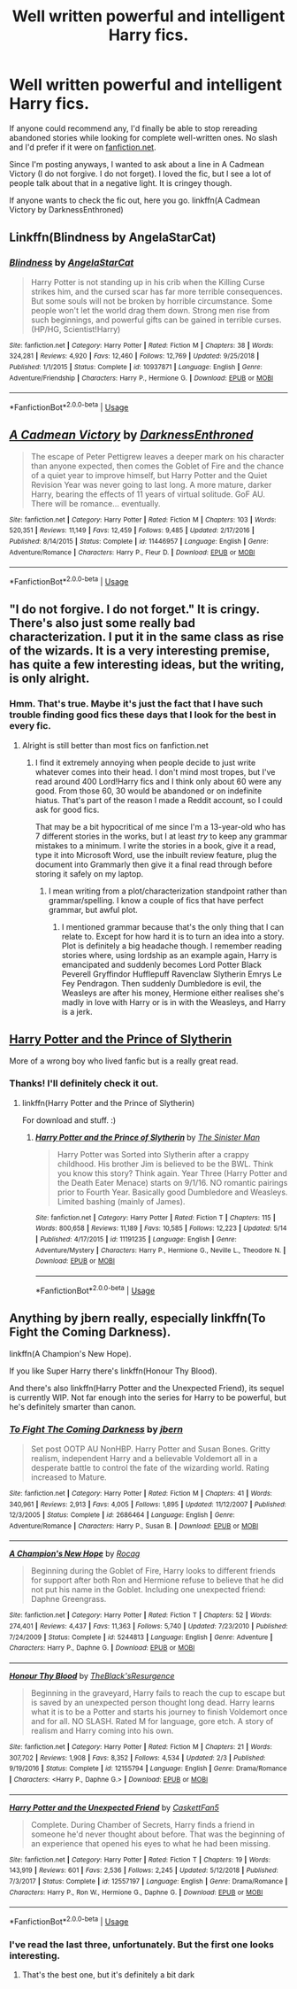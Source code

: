 #+TITLE: Well written powerful and intelligent Harry fics.

* Well written powerful and intelligent Harry fics.
:PROPERTIES:
:Author: Miqdad_Suleman
:Score: 2
:DateUnix: 1560176004.0
:DateShort: 2019-Jun-10
:FlairText: Request+Discussion
:END:
If anyone could recommend any, I'd finally be able to stop rereading abandoned stories while looking for complete well-written ones. No slash and I'd prefer if it were on [[https://fanfiction.net][fanfiction.net]].

Since I'm posting anyways, I wanted to ask about a line in A Cadmean Victory (I do not forgive. I do not forget). I loved the fic, but I see a lot of people talk about that in a negative light. It is cringey though.

If anyone wants to check the fic out, here you go. linkffn(A Cadmean Victory by DarknessEnthroned)


** Linkffn(Blindness by AngelaStarCat)
:PROPERTIES:
:Author: rohan62442
:Score: 2
:DateUnix: 1560186430.0
:DateShort: 2019-Jun-10
:END:

*** [[https://www.fanfiction.net/s/10937871/1/][*/Blindness/*]] by [[https://www.fanfiction.net/u/717542/AngelaStarCat][/AngelaStarCat/]]

#+begin_quote
  Harry Potter is not standing up in his crib when the Killing Curse strikes him, and the cursed scar has far more terrible consequences. But some souls will not be broken by horrible circumstance. Some people won't let the world drag them down. Strong men rise from such beginnings, and powerful gifts can be gained in terrible curses. (HP/HG, Scientist!Harry)
#+end_quote

^{/Site/:} ^{fanfiction.net} ^{*|*} ^{/Category/:} ^{Harry} ^{Potter} ^{*|*} ^{/Rated/:} ^{Fiction} ^{M} ^{*|*} ^{/Chapters/:} ^{38} ^{*|*} ^{/Words/:} ^{324,281} ^{*|*} ^{/Reviews/:} ^{4,920} ^{*|*} ^{/Favs/:} ^{12,460} ^{*|*} ^{/Follows/:} ^{12,769} ^{*|*} ^{/Updated/:} ^{9/25/2018} ^{*|*} ^{/Published/:} ^{1/1/2015} ^{*|*} ^{/Status/:} ^{Complete} ^{*|*} ^{/id/:} ^{10937871} ^{*|*} ^{/Language/:} ^{English} ^{*|*} ^{/Genre/:} ^{Adventure/Friendship} ^{*|*} ^{/Characters/:} ^{Harry} ^{P.,} ^{Hermione} ^{G.} ^{*|*} ^{/Download/:} ^{[[http://www.ff2ebook.com/old/ffn-bot/index.php?id=10937871&source=ff&filetype=epub][EPUB]]} ^{or} ^{[[http://www.ff2ebook.com/old/ffn-bot/index.php?id=10937871&source=ff&filetype=mobi][MOBI]]}

--------------

*FanfictionBot*^{2.0.0-beta} | [[https://github.com/tusing/reddit-ffn-bot/wiki/Usage][Usage]]
:PROPERTIES:
:Author: FanfictionBot
:Score: 1
:DateUnix: 1560186439.0
:DateShort: 2019-Jun-10
:END:


** [[https://www.fanfiction.net/s/11446957/1/][*/A Cadmean Victory/*]] by [[https://www.fanfiction.net/u/7037477/DarknessEnthroned][/DarknessEnthroned/]]

#+begin_quote
  The escape of Peter Pettigrew leaves a deeper mark on his character than anyone expected, then comes the Goblet of Fire and the chance of a quiet year to improve himself, but Harry Potter and the Quiet Revision Year was never going to last long. A more mature, darker Harry, bearing the effects of 11 years of virtual solitude. GoF AU. There will be romance... eventually.
#+end_quote

^{/Site/:} ^{fanfiction.net} ^{*|*} ^{/Category/:} ^{Harry} ^{Potter} ^{*|*} ^{/Rated/:} ^{Fiction} ^{M} ^{*|*} ^{/Chapters/:} ^{103} ^{*|*} ^{/Words/:} ^{520,351} ^{*|*} ^{/Reviews/:} ^{11,149} ^{*|*} ^{/Favs/:} ^{12,459} ^{*|*} ^{/Follows/:} ^{9,485} ^{*|*} ^{/Updated/:} ^{2/17/2016} ^{*|*} ^{/Published/:} ^{8/14/2015} ^{*|*} ^{/Status/:} ^{Complete} ^{*|*} ^{/id/:} ^{11446957} ^{*|*} ^{/Language/:} ^{English} ^{*|*} ^{/Genre/:} ^{Adventure/Romance} ^{*|*} ^{/Characters/:} ^{Harry} ^{P.,} ^{Fleur} ^{D.} ^{*|*} ^{/Download/:} ^{[[http://www.ff2ebook.com/old/ffn-bot/index.php?id=11446957&source=ff&filetype=epub][EPUB]]} ^{or} ^{[[http://www.ff2ebook.com/old/ffn-bot/index.php?id=11446957&source=ff&filetype=mobi][MOBI]]}

--------------

*FanfictionBot*^{2.0.0-beta} | [[https://github.com/tusing/reddit-ffn-bot/wiki/Usage][Usage]]
:PROPERTIES:
:Author: FanfictionBot
:Score: 1
:DateUnix: 1560176017.0
:DateShort: 2019-Jun-10
:END:


** "I do not forgive. I do not forget." It is cringy. There's also just some really bad characterization. I put it in the same class as rise of the wizards. It is a very interesting premise, has quite a few interesting ideas, but the writing, is only alright.
:PROPERTIES:
:Score: 1
:DateUnix: 1560177190.0
:DateShort: 2019-Jun-10
:END:

*** Hmm. That's true. Maybe it's just the fact that I have such trouble finding good fics these days that I look for the best in every fic.
:PROPERTIES:
:Author: Miqdad_Suleman
:Score: 2
:DateUnix: 1560189875.0
:DateShort: 2019-Jun-10
:END:

**** Alright is still better than most fics on fanfiction.net
:PROPERTIES:
:Score: 1
:DateUnix: 1560190443.0
:DateShort: 2019-Jun-10
:END:

***** I find it extremely annoying when people decide to just write whatever comes into their head. I don't mind most tropes, but I've read around 400 Lord!Harry fics and I think only about 60 were any good. From those 60, 30 would be abandoned or on indefinite hiatus. That's part of the reason I made a Reddit account, so I could ask for good fics.

That may be a bit hypocritical of me since I'm a 13-year-old who has 7 different stories in the works, but I at least /try/ to keep any grammar mistakes to a minimum. I write the stories in a book, give it a read, type it into Microsoft Word, use the inbuilt review feature, plug the document into Grammarly then give it a final read through before storing it safely on my laptop.
:PROPERTIES:
:Author: Miqdad_Suleman
:Score: 1
:DateUnix: 1560190903.0
:DateShort: 2019-Jun-10
:END:

****** I mean writing from a plot/characterization standpoint rather than grammar/spelling. I know a couple of fics that have perfect grammar, but awful plot.
:PROPERTIES:
:Score: 1
:DateUnix: 1560194302.0
:DateShort: 2019-Jun-10
:END:

******* I mentioned grammar because that's the only thing that I can relate to. Except for how hard it is to turn an idea into a story. Plot is definitely a big headache though. I remember reading stories where, using lordship as an example again, Harry is emancipated and suddenly becomes Lord Potter Black Peverell Gryffindor Hufflepuff Ravenclaw Slytherin Emrys Le Fey Pendragon. Then suddenly Dumbledore is evil, the Weasleys are after his money, Hermione either realises she's madly in love with Harry or is in with the Weasleys, and Harry is a jerk.
:PROPERTIES:
:Author: Miqdad_Suleman
:Score: 1
:DateUnix: 1560194645.0
:DateShort: 2019-Jun-10
:END:


** [[https://m.fanfiction.net/s/11191235/1/Harry-Potter-and-the-Prince-of-Slytherin][Harry Potter and the Prince of Slytherin]]

More of a wrong boy who lived fanfic but is a really great read.
:PROPERTIES:
:Author: spcyrnchsubbeans
:Score: 1
:DateUnix: 1560205114.0
:DateShort: 2019-Jun-11
:END:

*** Thanks! I'll definitely check it out.
:PROPERTIES:
:Author: Miqdad_Suleman
:Score: 1
:DateUnix: 1560250274.0
:DateShort: 2019-Jun-11
:END:

**** linkffn(Harry Potter and the Prince of Slytherin)

For download and stuff. :)
:PROPERTIES:
:Author: spcyrnchsubbeans
:Score: 1
:DateUnix: 1560254096.0
:DateShort: 2019-Jun-11
:END:

***** [[https://www.fanfiction.net/s/11191235/1/][*/Harry Potter and the Prince of Slytherin/*]] by [[https://www.fanfiction.net/u/4788805/The-Sinister-Man][/The Sinister Man/]]

#+begin_quote
  Harry Potter was Sorted into Slytherin after a crappy childhood. His brother Jim is believed to be the BWL. Think you know this story? Think again. Year Three (Harry Potter and the Death Eater Menace) starts on 9/1/16. NO romantic pairings prior to Fourth Year. Basically good Dumbledore and Weasleys. Limited bashing (mainly of James).
#+end_quote

^{/Site/:} ^{fanfiction.net} ^{*|*} ^{/Category/:} ^{Harry} ^{Potter} ^{*|*} ^{/Rated/:} ^{Fiction} ^{T} ^{*|*} ^{/Chapters/:} ^{115} ^{*|*} ^{/Words/:} ^{800,658} ^{*|*} ^{/Reviews/:} ^{11,189} ^{*|*} ^{/Favs/:} ^{10,585} ^{*|*} ^{/Follows/:} ^{12,223} ^{*|*} ^{/Updated/:} ^{5/14} ^{*|*} ^{/Published/:} ^{4/17/2015} ^{*|*} ^{/id/:} ^{11191235} ^{*|*} ^{/Language/:} ^{English} ^{*|*} ^{/Genre/:} ^{Adventure/Mystery} ^{*|*} ^{/Characters/:} ^{Harry} ^{P.,} ^{Hermione} ^{G.,} ^{Neville} ^{L.,} ^{Theodore} ^{N.} ^{*|*} ^{/Download/:} ^{[[http://www.ff2ebook.com/old/ffn-bot/index.php?id=11191235&source=ff&filetype=epub][EPUB]]} ^{or} ^{[[http://www.ff2ebook.com/old/ffn-bot/index.php?id=11191235&source=ff&filetype=mobi][MOBI]]}

--------------

*FanfictionBot*^{2.0.0-beta} | [[https://github.com/tusing/reddit-ffn-bot/wiki/Usage][Usage]]
:PROPERTIES:
:Author: FanfictionBot
:Score: 1
:DateUnix: 1560254105.0
:DateShort: 2019-Jun-11
:END:


** Anything by jbern really, especially linkffn(To Fight the Coming Darkness).

linkffn(A Champion's New Hope).

If you like Super Harry there's linkffn(Honour Thy Blood).

And there's also linkffn(Harry Potter and the Unexpected Friend), its sequel is currently WIP. Not far enough into the series for Harry to be powerful, but he's definitely smarter than canon.
:PROPERTIES:
:Author: machjacob51141
:Score: 1
:DateUnix: 1560204454.0
:DateShort: 2019-Jun-11
:END:

*** [[https://www.fanfiction.net/s/2686464/1/][*/To Fight The Coming Darkness/*]] by [[https://www.fanfiction.net/u/940359/jbern][/jbern/]]

#+begin_quote
  Set post OOTP AU NonHBP. Harry Potter and Susan Bones. Gritty realism, independent Harry and a believable Voldemort all in a desperate battle to control the fate of the wizarding world. Rating increased to Mature.
#+end_quote

^{/Site/:} ^{fanfiction.net} ^{*|*} ^{/Category/:} ^{Harry} ^{Potter} ^{*|*} ^{/Rated/:} ^{Fiction} ^{M} ^{*|*} ^{/Chapters/:} ^{41} ^{*|*} ^{/Words/:} ^{340,961} ^{*|*} ^{/Reviews/:} ^{2,913} ^{*|*} ^{/Favs/:} ^{4,005} ^{*|*} ^{/Follows/:} ^{1,895} ^{*|*} ^{/Updated/:} ^{11/12/2007} ^{*|*} ^{/Published/:} ^{12/3/2005} ^{*|*} ^{/Status/:} ^{Complete} ^{*|*} ^{/id/:} ^{2686464} ^{*|*} ^{/Language/:} ^{English} ^{*|*} ^{/Genre/:} ^{Adventure/Romance} ^{*|*} ^{/Characters/:} ^{Harry} ^{P.,} ^{Susan} ^{B.} ^{*|*} ^{/Download/:} ^{[[http://www.ff2ebook.com/old/ffn-bot/index.php?id=2686464&source=ff&filetype=epub][EPUB]]} ^{or} ^{[[http://www.ff2ebook.com/old/ffn-bot/index.php?id=2686464&source=ff&filetype=mobi][MOBI]]}

--------------

[[https://www.fanfiction.net/s/5244813/1/][*/A Champion's New Hope/*]] by [[https://www.fanfiction.net/u/618039/Rocag][/Rocag/]]

#+begin_quote
  Beginning during the Goblet of Fire, Harry looks to different friends for support after both Ron and Hermione refuse to believe that he did not put his name in the Goblet. Including one unexpected friend: Daphne Greengrass.
#+end_quote

^{/Site/:} ^{fanfiction.net} ^{*|*} ^{/Category/:} ^{Harry} ^{Potter} ^{*|*} ^{/Rated/:} ^{Fiction} ^{T} ^{*|*} ^{/Chapters/:} ^{52} ^{*|*} ^{/Words/:} ^{274,401} ^{*|*} ^{/Reviews/:} ^{4,437} ^{*|*} ^{/Favs/:} ^{11,363} ^{*|*} ^{/Follows/:} ^{5,740} ^{*|*} ^{/Updated/:} ^{7/23/2010} ^{*|*} ^{/Published/:} ^{7/24/2009} ^{*|*} ^{/Status/:} ^{Complete} ^{*|*} ^{/id/:} ^{5244813} ^{*|*} ^{/Language/:} ^{English} ^{*|*} ^{/Genre/:} ^{Adventure} ^{*|*} ^{/Characters/:} ^{Harry} ^{P.,} ^{Daphne} ^{G.} ^{*|*} ^{/Download/:} ^{[[http://www.ff2ebook.com/old/ffn-bot/index.php?id=5244813&source=ff&filetype=epub][EPUB]]} ^{or} ^{[[http://www.ff2ebook.com/old/ffn-bot/index.php?id=5244813&source=ff&filetype=mobi][MOBI]]}

--------------

[[https://www.fanfiction.net/s/12155794/1/][*/Honour Thy Blood/*]] by [[https://www.fanfiction.net/u/8024050/TheBlack-sResurgence][/TheBlack'sResurgence/]]

#+begin_quote
  Beginning in the graveyard, Harry fails to reach the cup to escape but is saved by an unexpected person thought long dead. Harry learns what it is to be a Potter and starts his journey to finish Voldemort once and for all. NO SLASH. Rated M for language, gore etch. A story of realism and Harry coming into his own.
#+end_quote

^{/Site/:} ^{fanfiction.net} ^{*|*} ^{/Category/:} ^{Harry} ^{Potter} ^{*|*} ^{/Rated/:} ^{Fiction} ^{M} ^{*|*} ^{/Chapters/:} ^{21} ^{*|*} ^{/Words/:} ^{307,702} ^{*|*} ^{/Reviews/:} ^{1,908} ^{*|*} ^{/Favs/:} ^{8,352} ^{*|*} ^{/Follows/:} ^{4,534} ^{*|*} ^{/Updated/:} ^{2/3} ^{*|*} ^{/Published/:} ^{9/19/2016} ^{*|*} ^{/Status/:} ^{Complete} ^{*|*} ^{/id/:} ^{12155794} ^{*|*} ^{/Language/:} ^{English} ^{*|*} ^{/Genre/:} ^{Drama/Romance} ^{*|*} ^{/Characters/:} ^{<Harry} ^{P.,} ^{Daphne} ^{G.>} ^{*|*} ^{/Download/:} ^{[[http://www.ff2ebook.com/old/ffn-bot/index.php?id=12155794&source=ff&filetype=epub][EPUB]]} ^{or} ^{[[http://www.ff2ebook.com/old/ffn-bot/index.php?id=12155794&source=ff&filetype=mobi][MOBI]]}

--------------

[[https://www.fanfiction.net/s/12557197/1/][*/Harry Potter and the Unexpected Friend/*]] by [[https://www.fanfiction.net/u/5346457/CaskettFan5][/CaskettFan5/]]

#+begin_quote
  Complete. During Chamber of Secrets, Harry finds a friend in someone he'd never thought about before. That was the beginning of an experience that opened his eyes to what he had been missing.
#+end_quote

^{/Site/:} ^{fanfiction.net} ^{*|*} ^{/Category/:} ^{Harry} ^{Potter} ^{*|*} ^{/Rated/:} ^{Fiction} ^{T} ^{*|*} ^{/Chapters/:} ^{19} ^{*|*} ^{/Words/:} ^{143,919} ^{*|*} ^{/Reviews/:} ^{601} ^{*|*} ^{/Favs/:} ^{2,536} ^{*|*} ^{/Follows/:} ^{2,245} ^{*|*} ^{/Updated/:} ^{5/12/2018} ^{*|*} ^{/Published/:} ^{7/3/2017} ^{*|*} ^{/Status/:} ^{Complete} ^{*|*} ^{/id/:} ^{12557197} ^{*|*} ^{/Language/:} ^{English} ^{*|*} ^{/Genre/:} ^{Drama/Romance} ^{*|*} ^{/Characters/:} ^{Harry} ^{P.,} ^{Ron} ^{W.,} ^{Hermione} ^{G.,} ^{Daphne} ^{G.} ^{*|*} ^{/Download/:} ^{[[http://www.ff2ebook.com/old/ffn-bot/index.php?id=12557197&source=ff&filetype=epub][EPUB]]} ^{or} ^{[[http://www.ff2ebook.com/old/ffn-bot/index.php?id=12557197&source=ff&filetype=mobi][MOBI]]}

--------------

*FanfictionBot*^{2.0.0-beta} | [[https://github.com/tusing/reddit-ffn-bot/wiki/Usage][Usage]]
:PROPERTIES:
:Author: FanfictionBot
:Score: 1
:DateUnix: 1560204481.0
:DateShort: 2019-Jun-11
:END:


*** I've read the last three, unfortunately. But the first one looks interesting.
:PROPERTIES:
:Author: Miqdad_Suleman
:Score: 1
:DateUnix: 1560250168.0
:DateShort: 2019-Jun-11
:END:

**** That's the best one, but it's definitely a bit dark
:PROPERTIES:
:Author: machjacob51141
:Score: 1
:DateUnix: 1560266355.0
:DateShort: 2019-Jun-11
:END:
